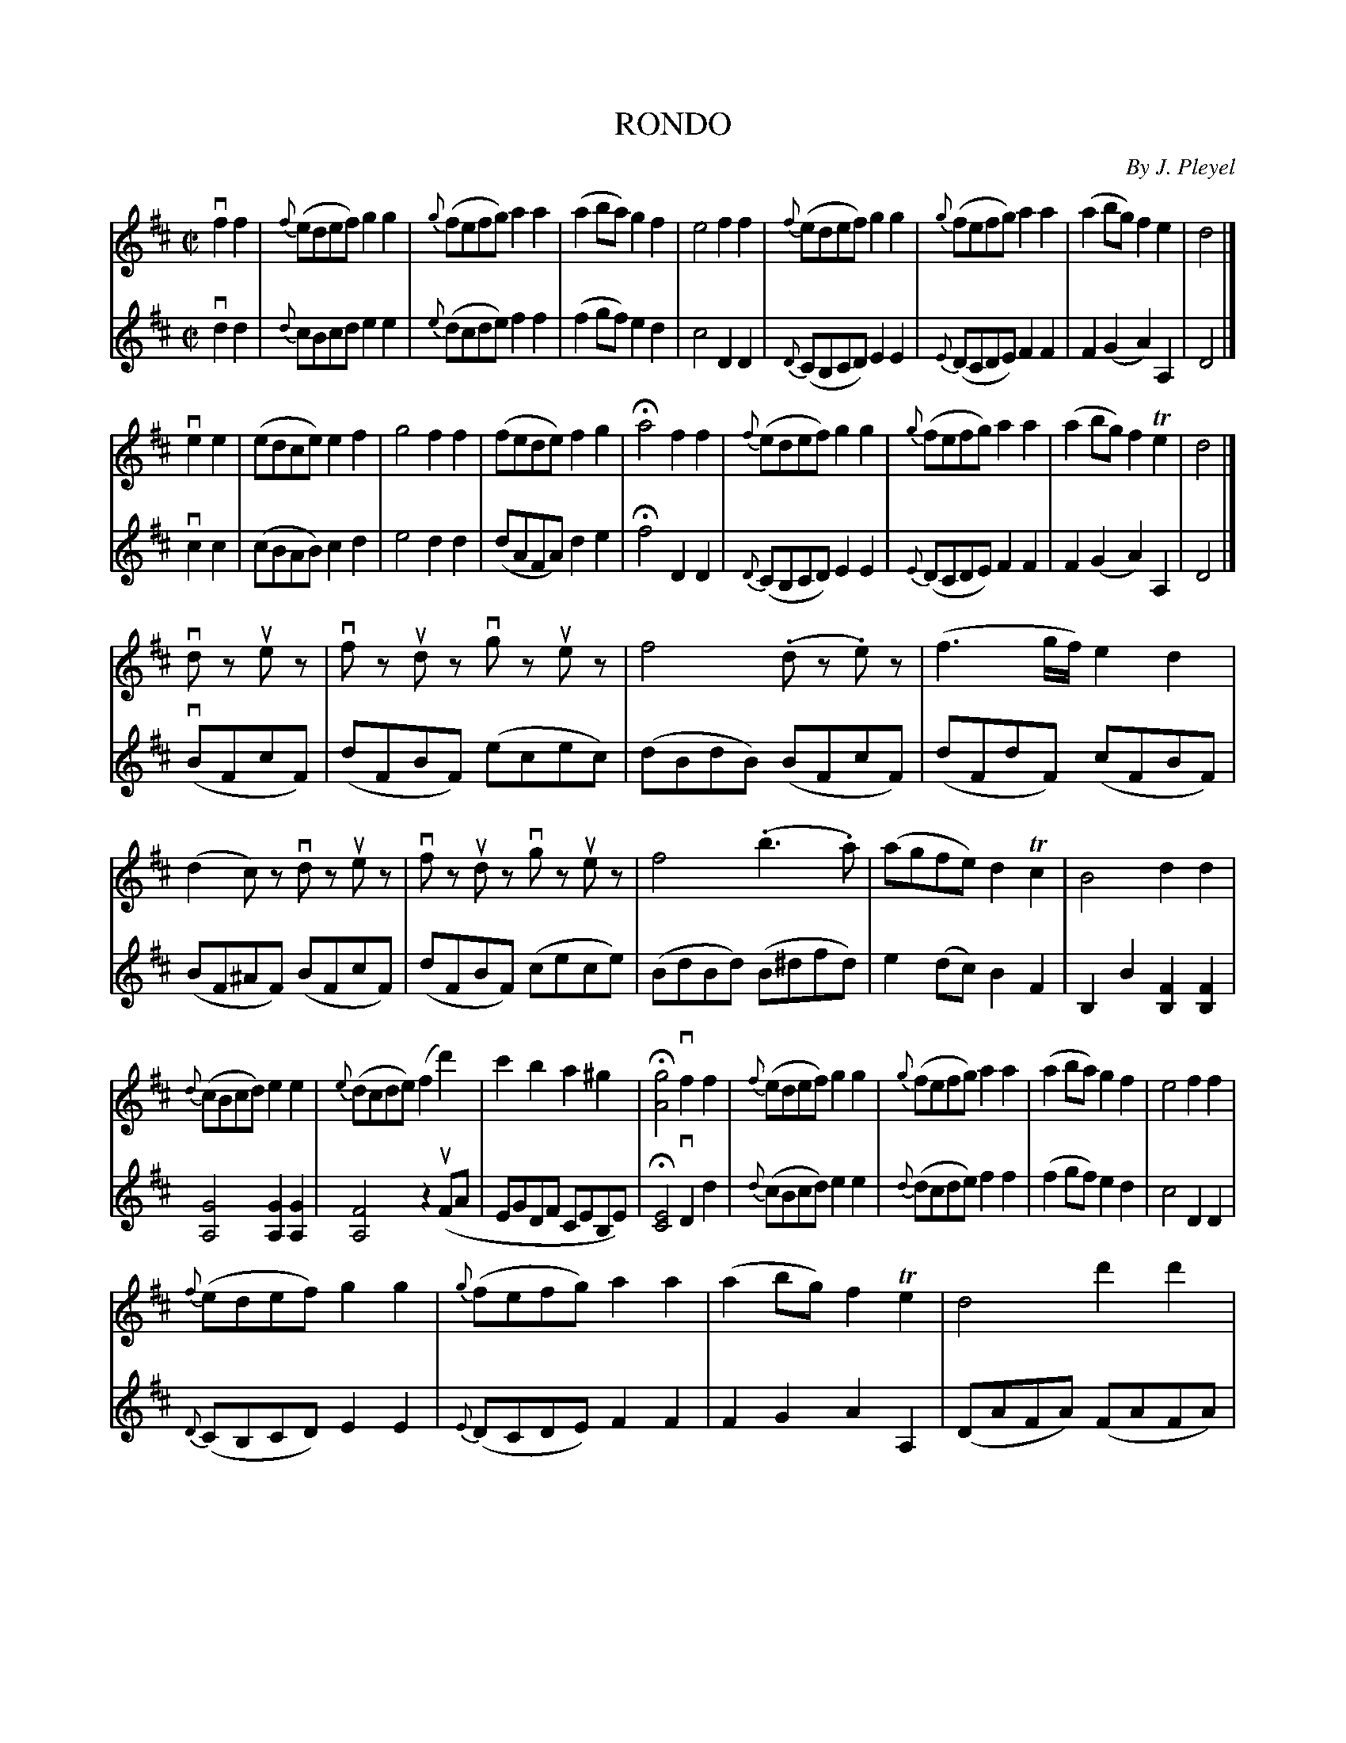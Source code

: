 X: 32281
T: RONDO
C: By J. Pleyel
R: march, reel
B: K\"ohler's Violin Repository, v.3, 1885 p.228
F: http://www.archive.org/details/klersviolinrepos03rugg
Z: 2012 John Chambers <jc:trillian.mit.edu>
M: C|
L: 1/8
K: D
V: 1
vf2f2 |\
{f}(edef) g2g2 | {g}(fefg) a2a2 | (a2ba) g2f2 | e4 f2f2 |\
{f}(edef) g2g2 | {g}(fefg) a2a2 | (a2bg) f2e2 | d4 |]
ve2e2 |\
(edce) e2f2 | g4 f2f2 | (fede) f2g2 |Ha4 f2f2 |\
{f}(edef) g2g2 | {g}(fefg) a2a2 | (a2bg) f2Te2 | d4 |]
vdz uez |\
vfz udz vgz uez | f4 (.dz .e)z | (f3g/f/) e2d2 | (d2c)z vdz uez |\
vfz udz vgz uez | f4 (.b3.a) | (agfe) d2Tc2 | B4 d2d2 |
{d}(cBcd) e2e2 | {e}(dcde) (f2d'2) | c'2b2 a2^g2 | H[g4A4] vf2f2 |\
%
{f}(edef)g2g2 | {g}(fefg) a2a2 | (a2ba) g2f2 | e4 f2f2 |
{f}(edef) g2g2 | {g}(fefg) a2a2 | (a2bg) f2Te2 | d4 d'2d'2 |\
(d'c'ba) b2c'2 | (d'2a)z vd'2d'2 | (d'c'ba) b2c'2 | d'2z2 (d'c'ba) |
^g2g2 (aba=g) | f2f2 (ebge) | d2d2 {f}(edef) | (dAFA) (FAFA) |\
(GAGA) (GAGA) | (FAFA) (FAFA) | (GAGA) (GAGA) | (FAFA) F2z2 |
(vE=FED) C2C2 | D2(F2 G2)E2 | [F2A,2][F2A,2] [G2A,2][G2A,2] | [FA,] A,B,C DEFG |\
A2FD A2(A,2 | D)ABc defg | a2fd a2[c'2A2] | [d'2f2D2]z2 z4 |]
%
V:2
vd2d2 |\
{d}cBcd e2e2 | {e}(dcde) f2f2 | (f2gf) e2d2 | c4 D2D2 |\
{D}(CB,CD) E2E2 | {E}(DCDE) F2F2 | F2(G2 A2)A,2 | D4 |]
vc2c2 |\
(cBAB) c2d2 | e4 d2d2 | (dAFA) d2e2 | Hf4 D2D2 |\
{D}(CB,CD) E2E2 | {E}(DCDE) F2F2 | F2(G2 A2)A,2 | D4 |]
(vBFcF) |\
(dFBF) (ecec) | (dBdB) (BFcF) | (dFdF) (cFBF) | (BF^AF) (BFcF) |\
(dFBF) (cece) | (BdBd) (B^dfd) | e2(dc) B2F2 | B,2B2 [F2B,2][F2B,2] |
[G4A,4] [G2A,2][G2A,2] | [F4A,4] z2(uFA | EGDF CEB,E) | H[E4C4] vD2d2 |
%
{d}(cBcd) e2e2 | {d}(dcde) f2f2 | (f2gf) e2d2 | c4 D2D2 | {D}(CB,CD) E2E2 |
{E}(DCDE) F2F2 | F2G2 A2A,2 | (DAFA) (FAFA) | (GAGA) (GAEA) | (FAFA) (FAFA) |
(EAEA) (GAGA) | (FAFA) vF2z2 | (vE=FED) C2C2 | (DCB,A,) G,2G2 |
[F2A,2][F2A,2] [G2A,2][G2A,2] | [F2A,2]z2 vd'2d'2 | (d'c'ba) b2c'2 | (d'2a2) d'2d'2 | (d'c'ba)
b2c'2 | d'4 (d'c'ba) | ^g2g2 (abag) | f2f2 (ebge) | d2d2 {f}(edef) |
dABc defg | a2fd a2(A2 | d)A,B,C DEFG | A2FD A2vA,2 | vD2z2 z4 |]
